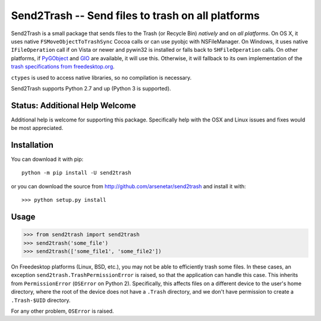 ==================================================
Send2Trash -- Send files to trash on all platforms
==================================================

Send2Trash is a small package that sends files to the Trash (or Recycle Bin) *natively* and on
*all platforms*. On OS X, it uses native ``FSMoveObjectToTrashSync`` Cocoa calls or can use pyobjc 
with NSFileManager. On Windows, it uses native ``IFileOperation`` call if on Vista or newer and 
pywin32 is installed or falls back to ``SHFileOperation`` calls. On other platforms, if `PyGObject`_ 
and `GIO`_ are available, it will use this.  Otherwise, it will fallback to its own implementation of 
the `trash specifications from freedesktop.org`_.

``ctypes`` is used to access native libraries, so no compilation is necessary.

Send2Trash supports Python 2.7 and up (Python 3 is supported).

Status: Additional Help Welcome
-------------------------------

Additional help is welcome for supporting this package.  Specifically help with the OSX and Linux 
issues and fixes would be most appreciated.

Installation
------------

You can download it with pip::

    python -m pip install -U send2trash

or you can download the source from http://github.com/arsenetar/send2trash and install it with::

    >>> python setup.py install

Usage
-----

>>> from send2trash import send2trash
>>> send2trash('some_file')
>>> send2trash(['some_file1', 'some_file2'])

On Freedesktop platforms (Linux, BSD, etc.), you may not be able to efficiently
trash some files. In these cases, an exception ``send2trash.TrashPermissionError``
is raised, so that the application can handle this case. This inherits from
``PermissionError`` (``OSError`` on Python 2). Specifically, this affects
files on a different device to the user's home directory, where the root of the
device does not have a ``.Trash`` directory, and we don't have permission to
create a ``.Trash-$UID`` directory.

For any other problem, ``OSError`` is raised.

.. _PyGObject: https://wiki.gnome.org/PyGObject
.. _GIO: https://developer.gnome.org/gio/
.. _trash specifications from freedesktop.org: http://freedesktop.org/wiki/Specifications/trash-spec/
